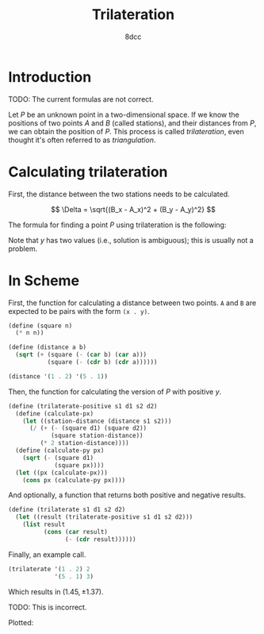 #+TITLE: Trilateration
#+AUTHOR: 8dcc
#+OPTIONS: toc:2
#+STARTUP: nofold
#+PROPERTY: header-args:scheme :tangle trilateration.scm
#+PROPERTY: header-args:C :tangle trilateration.c
#+LATEX_HEADER: \usepackage{amsmath}
#+LATEX_HEADER: \usepackage{tikz}
#+LATEX_HEADER: \newenvironment{tikzpicturecenter}{\vspace{1em}\begin{center}\begin{tikzpicture}}{\end{tikzpicture}\end{center}}

* Introduction

TODO: The current formulas are not correct.

Let $P$ be an unknown point in a two-dimensional space. If we know the positions
of two points $A$ and $B$ (called stations), and their distances from $P$, we
can obtain the position of $P$. This process is called /trilateration/, even
thought it's often referred to as /triangulation/.

\begin{tikzpicturecenter}
\coordinate (s1) at (1,2);
\coordinate (s2) at (5,1);
\coordinate (p) at (2.5,3.5);

% Grid
\draw[thin, gray, dotted] (0,0) grid (6,5);

% Lines
\draw[dashed] (s1) -- (s2) node[pos=0.5, below left]{$\Delta$};
\draw (s1) -- (p) node[pos=0.5, above left]{$d_a$};
\draw (s2) -- (p) node[pos=0.5, above right]{$d_b$};

% Points in centers
\filldraw (s1) circle (1pt) node[above left]{$A$};
\filldraw (s2) circle (1pt) node[below right]{$B$};
\filldraw (p) circle (1pt) node[above]{$P$};
\end{tikzpicturecenter}

* Calculating trilateration

First, the distance between the two stations needs to be calculated.

$$
\Delta = \sqrt{(B_x - A_x)^2 + (B_y - A_y)^2}
$$

The formula for finding a point $P$ using trilateration is the following:

\begin{align*}
P_x &= \frac{d_a^2 - d_b^2 + \Delta^2}{2\Delta} \\
P_y &= \pm \sqrt{d_a^2 - P_x^2}
\end{align*}

Note that $y$ has two values (i.e., solution is ambiguous); this is usually not
a problem.

* In Scheme

First, the function for calculating a distance between two points. =A= and =B= are
expected to be pairs with the form =(x . y)=.

#+begin_src scheme
(define (square n)
  (* n n))

(define (distance a b)
  (sqrt (+ (square (- (car b) (car a)))
           (square (- (cdr b) (cdr a))))))

(distance '(1 . 2) '(5 . 1))
#+end_src

Then, the function for calculating the version of $P$ with positive $y$.

#+begin_src scheme
(define (trilaterate-positive s1 d1 s2 d2)
  (define (calculate-px)
    (let ((station-distance (distance s1 s2)))
      (/ (+ (- (square d1) (square d2))
            (square station-distance))
         (* 2 station-distance))))
  (define (calculate-py px)
    (sqrt (- (square d1)
             (square px))))
  (let ((px (calculate-px)))
    (cons px (calculate-py px))))
#+end_src

And optionally, a function that returns both positive and negative results.

#+begin_src scheme
(define (trilaterate s1 d1 s2 d2)
  (let ((result (trilaterate-positive s1 d1 s2 d2)))
    (list result
          (cons (car result)
                (- (cdr result))))))
#+end_src

Finally, an example call.

#+begin_src scheme
(trilaterate '(1 . 2) 2
             '(5 . 1) 3)
#+end_src

Which results in $(1.45, \pm 1.37)$.

TODO: This is incorrect.

Plotted:

\begin{tikzpicturecenter}
\coordinate (s1) at (1,2);
\coordinate (s2) at (5,1);
\coordinate (p) at (1.45,1.37);

% Grid
\draw[thin, gray, dotted] (0,0) grid (6,5);

% Lines
\draw[dashed] (s1) -- (s2) node[pos=0.5, below left]{$\Delta$};
\draw (s1) -- (p) node[pos=0.5, above left]{$d_1$};
\draw (s2) -- (p) node[pos=0.5, above right]{$d_2$};

% Radiuses
\draw[dotted] (s1) circle (2);
\draw[dotted] (s2) circle (3);

% Points in centers
\filldraw (s1) circle (1pt) node[above left]{$S_1$};
\filldraw (s2) circle (1pt) node[below right]{$S_2$};
\filldraw (p) circle (1pt) node[above]{$P$};
\end{tikzpicturecenter}
